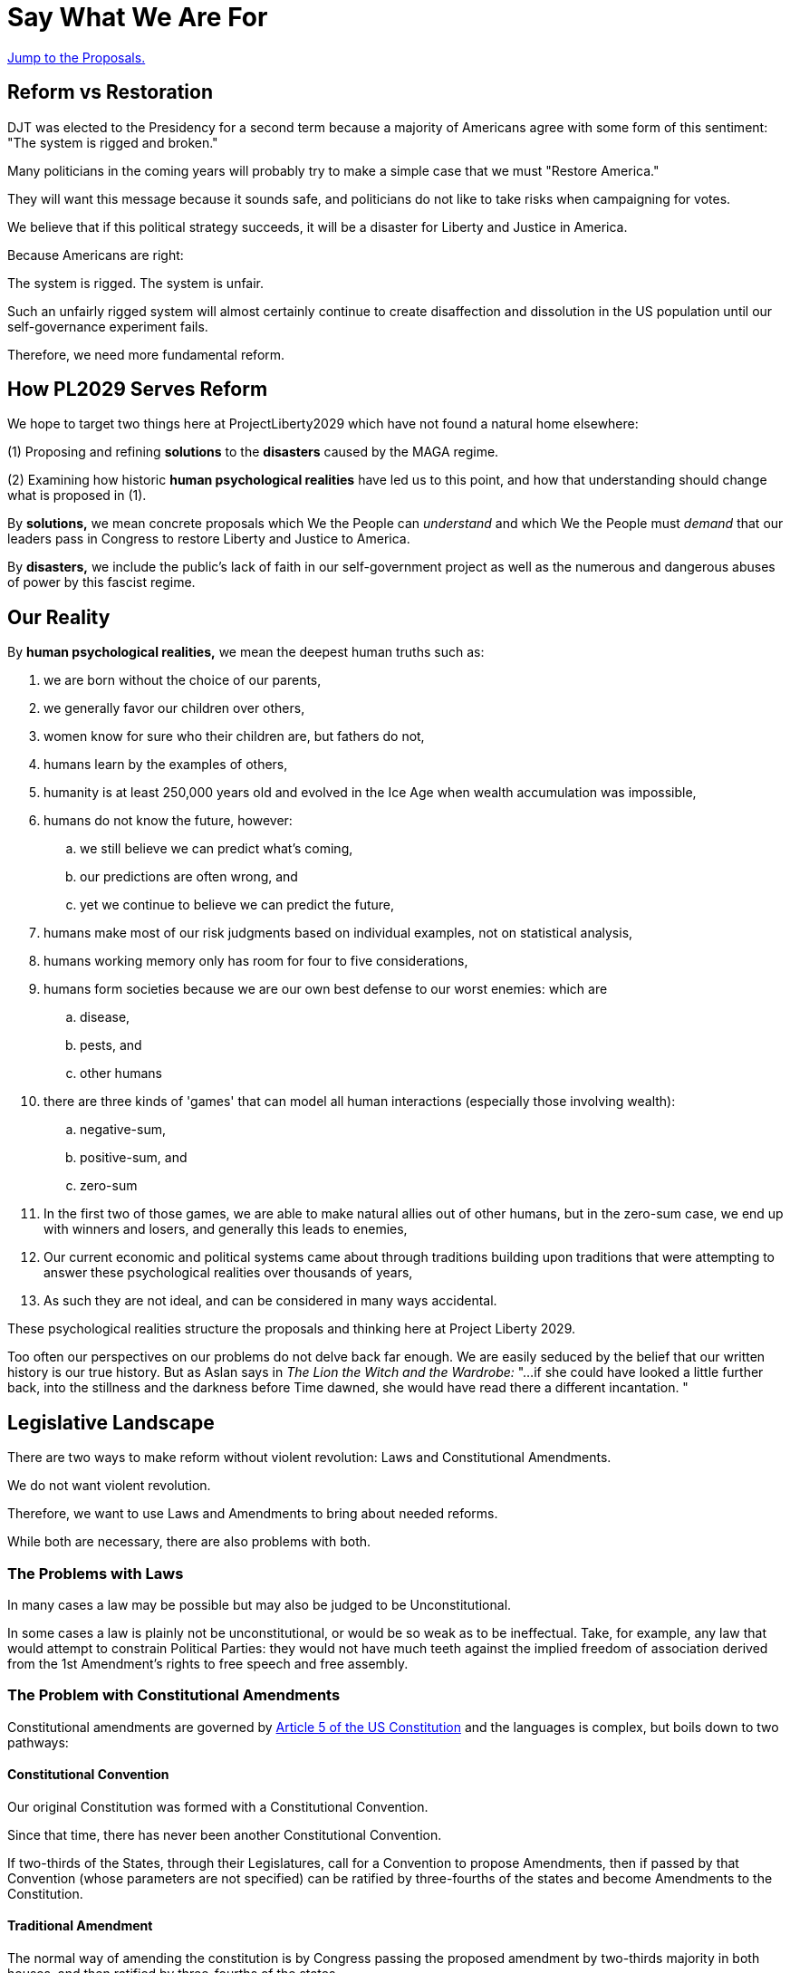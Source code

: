 = Say What We Are For
:doctype: book
:table-caption: Data Set
:imagesdir: /content/media/images/
:page-liquid:
:page-stage: 01
:page-draft_complete: 50%
:page-authors: Vector Hasting
:page-todos: As of 10/7/25, I'm launching Substack ProjectLiberty2029 without completely loading all the legislative proposals authored both here and curated from those authored by elected Democratic Lawmakers.  
:showtitle:

[#topofdoc]
[.lead]
<<#proposals, Jump to the Proposals.>>

== Reform vs Restoration

DJT was elected to the Presidency for a second term because a majority of Americans agree with some form of this  sentiment: 
"The system is rigged and broken."

Many politicians in the coming years will probably try to make a simple case that we must "Restore America."

They will want this message because it sounds safe, and politicians do not like to take risks when campaigning for votes. 

We believe that if this political strategy succeeds, it will be a disaster for Liberty and Justice in America. 

Because Americans are right: 

The system is rigged. The system is unfair. 

Such an unfairly rigged system will almost certainly continue to create disaffection and dissolution in the US population until our self-governance experiment fails. 

Therefore, we need more fundamental reform. 

== How PL2029 Serves Reform

We hope to target two things here at ProjectLiberty2029 which have not found a natural home elsewhere: 

(1) Proposing and refining *solutions* to the *disasters* caused by the MAGA regime. 

(2) Examining how historic *human psychological realities* have led us to this point, and how that understanding should change what is proposed in (1).

By *solutions,* we mean concrete proposals which We the People can _understand_ and which We the People must _demand_ that our leaders pass in Congress to restore Liberty and Justice to America. 

By *disasters,* we include the public's lack of faith in our self-government project as well as the numerous and dangerous abuses of power by this fascist regime. 

== Our Reality

By *human psychological realities,* we mean the deepest human truths such as: 

. we are born without the choice of our parents, 
. we generally favor our children over others, 
. women know for sure who their children are, but fathers do not,
. humans learn by the examples of others,
. humanity is at least 250,000 years old and evolved in the Ice Age when wealth accumulation was impossible, 
. humans do not know the future, however:
.. we still believe we can predict what's coming, 
.. our predictions are often wrong, and
.. yet we continue to believe we can predict the future,
. humans make most of our risk judgments based on individual examples, not on statistical analysis,
. humans working memory only has room for four to five considerations, 
. humans form societies because we are our own best defense to our worst enemies: which are 
.. disease, 
.. pests, and 
.. other humans
. there are three kinds of 'games' that can model all human interactions (especially those involving wealth): 
.. negative-sum, 
.. positive-sum, and 
.. zero-sum
. In the first two of those games, we are able to make natural allies out of other humans, but in the zero-sum case, we end up with winners and losers, and generally this leads to enemies, 
. Our current economic and political systems came about through traditions building upon traditions that were attempting to answer these psychological realities over thousands of years, +
. As such they are not ideal, and can be considered in many ways accidental.

These psychological realities structure the proposals and thinking here at Project Liberty 2029.

Too often our perspectives on our problems do not delve back far enough. 
We are easily seduced by the belief that our written history is our true history. 
But as Aslan says in _The Lion the Witch and the Wardrobe:_ "...if she could have looked a little further back, into the stillness and the darkness before Time dawned, she would have read there a different incantation. "

== Legislative Landscape

There are two ways to make reform without violent revolution: Laws and Constitutional Amendments. 

We do not want violent revolution. 

Therefore, we want to use Laws and Amendments to bring about needed reforms. 

While both are necessary, there are also problems with both. 

=== The Problems with Laws

In many cases a law may be possible but may also be judged to be Unconstitutional. 

In some cases a law is plainly not be unconstitutional, or would be so weak as to be ineffectual.
Take, for example, any law that would attempt to constrain Political Parties: they would not have much teeth against the implied freedom of association derived from the 1st Amendment's rights to free speech and free assembly. 

=== The Problem with Constitutional Amendments

Constitutional amendments are governed by link:https://constitution.congress.gov/constitution/article-5/["Article 5 of the US Constitution", window=read-later,opts="noopener,nofollow"] and the languages is complex, but boils down to two pathways:

==== Constitutional Convention

Our original Constitution was formed with a Constitutional Convention. 

Since that time, there has never been another Constitutional Convention. 

If two-thirds of the States, through their Legislatures, call for a Convention to propose Amendments, then if passed by that Convention (whose parameters are not specified) can be ratified by three-fourths of the states and become Amendments to the Constitution. 

==== Traditional Amendment

The normal way of amending the constitution is by Congress passing the proposed amendment by two-thirds majority in both houses, and then ratified by three-fourths of the states. 

This has been done 27 times, but most recently it was over 33 years ago.

Therefore achieving a constitutional amendment is nearly impossible. 

But it is not actually impossible. 

If any series of events in modern history is to lead us to amending our constitution, this fascist MAGA regime in power is a good candidate. 

[NOTE]
====
Two-thirds of the states is 33.3 states, which must be rounded up to 34 states since we cannot subdivide a state, and only 33 states has not yet reached two thirds. 

Three-fourths of the states is 37.5, which must be rounded up to 38 states. 

Currently 29 legislatures are controlled by the Republican Party, 18 are controlled by the Democratic Party, 3 are divided between the parties and one is considered non-partisan. footnote:[The numbers change but link:https://www.ncsl.org/about-state-legislatures/state-partisan-composition["are tracked at this site." , window=read-later,opts="noopener,nofollow"]] 
====

== PROPOSALS

<<#topofdoc, Back to the Top.>>

=== Laws

. <</content/legislation_and_amendments/the_share/the_share_landing_page.adoc#,The Share: A Universal Share of All Income, paid for by an Equal Tax on All Income.>>
. <</content/legislation_and_amendments/fair_commerce/fair_commerce_landing_page.adoc#,The Fair Commerce Act Landing Page.>> 
. <</content/legislation_and_amendments/voting_rights_for_america/voting_rights_for_america_landing_page.adoc#,Voting Rights For America, and Improving the Vote, aka: The Voting For America Act.>>
. <</content/legislation_and_amendments/attorney_general_reform/attorney_general_reform_landing_page.adoc#,We have a discussion of means to reform the Attorney General.>> If we use laws, there are a few flavors:
.. We can <</content/legislation_and_amendments/attorney_general_reform/attorney_general_as_justice_board.adoc#,convert the position of Attorney General to a Board, like the Fed.>>
.. Or we can <</content/legislation_and_amendments/attorney_general_reform/attorney_general_court_appointed_reform.adoc#,have the Courts appoint the Attorney General.>>

No First-Use of Nuclear Weapons

No One is Above the Law

Protection from Data

No Self Enrichment by Government Office-holders

Money is not speech, Corporations are not people. 

Rights to Nature

Protecting Separation of Powers

=== Amendments

<</content/legislation_and_amendments/attorney_general_reform/attorney_general_elected_constitutional_amendment.adoc#,Attorney General Elected>>

Protecting Voting Rights

Ranked Choice Voting

Popular Vote

No First-Use of Nuclear Weapons

No One is Above the Law

Protection from Data

No Self Enrichment by Government Office-holders

Money is not speech, Corporations are not people. 

Rights to Nature

Protecting Separation of Powers

